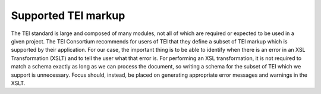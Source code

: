 .. _tei-elements:

====================
Supported TEI markup 
====================

The TEI standard is large and composed of many modules, not all of which are required or expected to be used in a given project. The TEI Consortium recommends for users of TEI that they define a subset of TEI markup which is supported by their application. For our case, the important thing is to be able to identify when there is an error in an XSL Transformation (XSLT) and to tell the user what that error is. For performing an XSL transformation, it is not required to match a schema exactly as long as we can process the document, so writing a schema for the subset of TEI which we support is unnecessary. Focus should, instead,  be placed on generating appropriate error messages and warnings in the XSLT.
